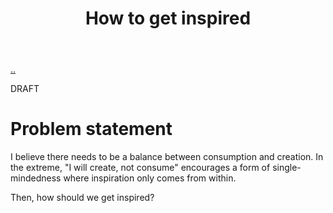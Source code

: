 #+title: How to get inspired

[[./..][..]]

DRAFT

* Problem statement

I believe there needs to be a balance between consumption and creation.
In the extreme, "I will create, not consume" encourages a form of single-mindedness where inspiration only comes from within.

Then, how should we get inspired?
